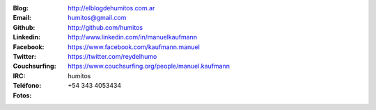 .. link: 
.. description: 
.. tags: 
.. date: 2013/09/08 16:27:37
.. title: Info
.. slug: info
.. nocomments: True


   Fotografía, cultura, electrónica, circo, computación, inglés…

.. image:: me_unicycle.jpg
   :align: left

:Blog: http://elblogdehumitos.com.ar

:Email: humitos@gmail.com

:Github: http://github.com/humitos

:Linkedin: http://www.linkedin.com/in/manuelkaufmann

:Facebook: https://www.facebook.com/kaufmann.manuel

:Twitter: https://twitter.com/reydelhumo

:Couchsurfing: https://www.couchsurfing.org/people/manuel.kaufmann

:IRC: humitos

:Teléfono: +54 343 4053434

:Fotos:

.. raw:: html

   <div style="margin-top: 5px; max-width: 420px; margin-left: 430px;">


.. slides::

   me-el-quicho.thumbnail.jpg
   with-an-xo.thumbnail.jpeg
   pycamp-veronica.thumbnail.jpg
   edujam-uruguay-2012.thumbnail.jpg


.. raw:: html

   </div>

